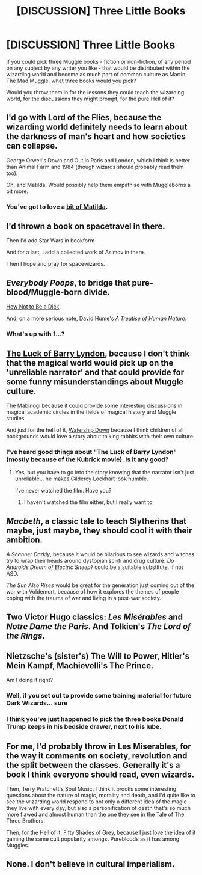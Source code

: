 #+TITLE: [DISCUSSION] Three Little Books

* [DISCUSSION] Three Little Books
:PROPERTIES:
:Score: 7
:DateUnix: 1462357272.0
:DateShort: 2016-May-04
:FlairText: Discussion
:END:
If you could pick three Muggle books - fiction or non-fiction, of any period on any subject by any writer you like - that would be distributed within the wizarding world and become as much part of common culture as Martin The Mad Muggle, what three books would you pick?

Would you throw them in for the lessons they could teach the wizarding world, for the discussions they might prompt, for the pure Hell of it?


** I'd go with Lord of the Flies, because the wizarding world definitely needs to learn about the darkness of man's heart and how societies can collapse.

George Orwell's Down and Out in Paris and London, which I think is better than Animal Farm and 1984 (though wizards should probably read them too).

Oh, and Matilda. Would possibly help them empathise with Muggleborns a bit more.
:PROPERTIES:
:Author: FloreatCastellum
:Score: 8
:DateUnix: 1462358293.0
:DateShort: 2016-May-04
:END:

*** You've got to love a [[http://svenjaliv.com/little-bookworm-hermione-granger-reading-matilda/][bit of Matilda]].
:PROPERTIES:
:Score: 4
:DateUnix: 1462358760.0
:DateShort: 2016-May-04
:END:


** I'd thrown a book on spacetravel in there.

Then I'd add Star Wars in bookform

And for a last, I add a collected work of Asimov in there.

Then I hope and pray for spacewizards.
:PROPERTIES:
:Author: UndeadBBQ
:Score: 8
:DateUnix: 1462379457.0
:DateShort: 2016-May-04
:END:


** /Everybody Poops/, to bridge that pure-blood/Muggle-born divide.

[[http://www.amazon.com/gp/aw/d/1936976021/ref=mp_s_a_1_1?qid=1462366083&amp;sr=8-1&amp;pi=SL75_QL70&amp;keywords=How+not+to+be+a+dick][How Not to Be a Dick]].

And, on a more serious note, David Hume's /A Treatise of Human Nature/.
:PROPERTIES:
:Author: SincereBumble
:Score: 6
:DateUnix: 1462366458.0
:DateShort: 2016-May-04
:END:

*** What's up with 1...?
:PROPERTIES:
:Score: 1
:DateUnix: 1462760704.0
:DateShort: 2016-May-09
:END:


** [[https://en.wikipedia.org/wiki/The_Luck_of_Barry_Lyndon][The Luck of Barry Lyndon]], because I don't think that the magical world would pick up on the 'unreliable narrator' and that could provide for some funny misunderstandings about Muggle culture.

[[https://en.wikipedia.org/wiki/Four_Branches_of_the_Mabinogi][The Mabinogi]] because it could provide some interesting discussions in magical academic circles in the fields of magical history and Muggle studies.

And just for the hell of it, [[https://en.wikipedia.org/wiki/Watership_Down][Watership Down]] because I think children of all backgrounds would love a story about talking rabbits with their own culture.
:PROPERTIES:
:Author: MacsenWledig
:Score: 3
:DateUnix: 1462381019.0
:DateShort: 2016-May-04
:END:

*** I've heard good things about "The Luck of Barry Lyndon" (mostly because of the Kubrick movie). Is it any good?
:PROPERTIES:
:Author: Karinta
:Score: 1
:DateUnix: 1462427160.0
:DateShort: 2016-May-05
:END:

**** Yes, but you have to go into the story knowing that the narrator isn't just unreliable... he makes Gilderoy Lockhart look humble.

I've never watched the film. Have you?
:PROPERTIES:
:Author: MacsenWledig
:Score: 2
:DateUnix: 1462454705.0
:DateShort: 2016-May-05
:END:

***** I haven't watched the film either, but I really want to.
:PROPERTIES:
:Author: Karinta
:Score: 1
:DateUnix: 1462462680.0
:DateShort: 2016-May-05
:END:


** /Macbeth/, a classic tale to teach Slytherins that maybe, just maybe, they should cool it with their ambition.

/A Scanner Darkly/, because it would be hilarious to see wizards and witches try to wrap their heads around dystopian sci-fi and drug culture. /Do Androids Dream of Electric Sheep?/ could be a suitable substitute, if not ASD.

/The Sun Also Rises/ would be great for the generation just coming out of the war with Voldemort, because of how it explores the themes of people coping with the trauma of war and living in a post-war society.
:PROPERTIES:
:Author: Zeitgeist84
:Score: 2
:DateUnix: 1462384696.0
:DateShort: 2016-May-04
:END:


** Two Victor Hugo classics: /Les Misérables/ and /Notre Dame the Paris/. And Tolkien's /The Lord of the Rings/.
:PROPERTIES:
:Author: the_long_way_round25
:Score: 3
:DateUnix: 1462378384.0
:DateShort: 2016-May-04
:END:


** Nietzsche's (sister's) The Will to Power, Hitler's Mein Kampf, Machievelli's The Prince.

Am I doing it right?
:PROPERTIES:
:Author: Taure
:Score: 2
:DateUnix: 1462358852.0
:DateShort: 2016-May-04
:END:

*** Well, if you set out to provide some training material for future Dark Wizards... sure
:PROPERTIES:
:Author: UndeadBBQ
:Score: 3
:DateUnix: 1462379346.0
:DateShort: 2016-May-04
:END:


*** I think you've just happened to pick the three books Donald Trump keeps in his bedside drawer, next to his lube.
:PROPERTIES:
:Score: 6
:DateUnix: 1462358936.0
:DateShort: 2016-May-04
:END:


** For me, I'd probably throw in Les Miserables, for the way it comments on society, revolution and the split between the classes. Generally it's a book I think everyone should read, even wizards.

Then, Terry Pratchett's Soul Music. I think it brooks some interesting questions about the nature of magic, morality and death, and I'd quite like to see the wizarding world respond to not only a different idea of the magic they live with every day, but also a personification of death that's so much more flawed and almost human than the one they see in the Tale of The Three Brothers.

Then, for the Hell of it, Fifty Shades of Grey, because I just love the idea of it gaining the same cult popularity amongst Purebloods as it has among Muggles.
:PROPERTIES:
:Score: 1
:DateUnix: 1462357657.0
:DateShort: 2016-May-04
:END:


** None. I don't believe in cultural imperialism.
:PROPERTIES:
:Author: Almavet
:Score: -5
:DateUnix: 1462389182.0
:DateShort: 2016-May-04
:END:
